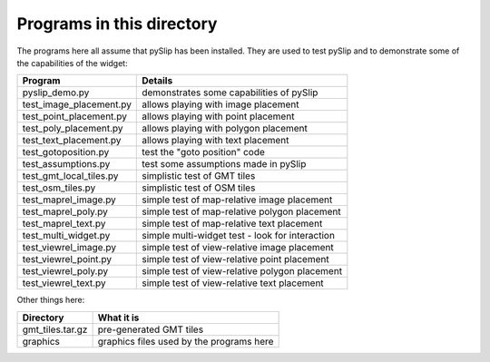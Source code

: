 Programs in this directory
==========================

The programs here all assume that pySlip has been installed.  They are used to
test pySlip and to demonstrate some of the capabilities of the widget:

=======================  =======
Program                  Details
=======================  =======
pyslip_demo.py           demonstrates some capabilities of pySlip
test_image_placement.py  allows playing with image placement
test_point_placement.py  allows playing with point placement
test_poly_placement.py   allows playing with polygon placement
test_text_placement.py   allows playing with text placement
test_gotoposition.py     test the "goto position" code
test_assumptions.py      test some assumptions made in pySlip
test_gmt_local_tiles.py  simplistic test of GMT tiles
test_osm_tiles.py        simplistic test of OSM tiles
test_maprel_image.py     simple test of map-relative image placement
test_maprel_poly.py      simple test of map-relative polygon placement
test_maprel_text.py      simple test of map-relative text placement
test_multi_widget.py     simple multi-widget test - look for interaction
test_viewrel_image.py    simple test of view-relative image placement
test_viewrel_point.py    simple test of view-relative point placement
test_viewrel_poly.py     simple test of view-relative polygon placement
test_viewrel_text.py     simple test of view-relative text placement
=======================  =======

Other things here:

=======================  =======
Directory                What it is
=======================  =======
gmt_tiles.tar.gz         pre-generated GMT tiles
graphics                 graphics files used by the programs here
=======================  =======
